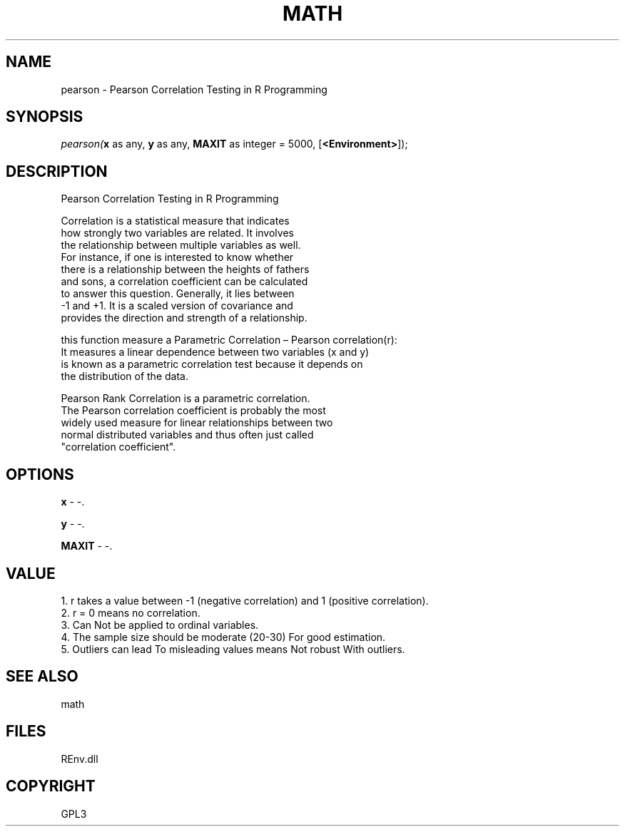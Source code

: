 .\" man page create by R# package system.
.TH MATH 1 2002-May "pearson" "pearson"
.SH NAME
pearson \- Pearson Correlation Testing in R Programming
.SH SYNOPSIS
\fIpearson(\fBx\fR as any, 
\fBy\fR as any, 
\fBMAXIT\fR as integer = 5000, 
[\fB<Environment>\fR]);\fR
.SH DESCRIPTION
.PP
Pearson Correlation Testing in R Programming
 
 Correlation is a statistical measure that indicates 
 how strongly two variables are related. It involves 
 the relationship between multiple variables as well. 
 For instance, if one is interested to know whether 
 there is a relationship between the heights of fathers 
 and sons, a correlation coefficient can be calculated 
 to answer this question. Generally, it lies between 
 -1 and +1. It is a scaled version of covariance and 
 provides the direction and strength of a relationship. 
 
 this function measure a Parametric Correlation – Pearson correlation(r): 
 It measures a linear dependence between two variables (x and y) 
 is known as a parametric correlation test because it depends on 
 the distribution of the data.
 
 Pearson Rank Correlation is a parametric correlation. 
 The Pearson correlation coefficient is probably the most
 widely used measure for linear relationships between two 
 normal distributed variables and thus often just called 
 "correlation coefficient".
.PP
.SH OPTIONS
.PP
\fBx\fB \fR\- -. 
.PP
.PP
\fBy\fB \fR\- -. 
.PP
.PP
\fBMAXIT\fB \fR\- -. 
.PP
.SH VALUE
.PP
1. r takes a value between -1 (negative correlation) and 1 (positive correlation).
 2. r = 0 means no correlation.
 3. Can Not be applied to ordinal variables.
 4. The sample size should be moderate (20-30) For good estimation.
 5. Outliers can lead To misleading values means Not robust With outliers.
.PP
.SH SEE ALSO
math
.SH FILES
.PP
REnv.dll
.PP
.SH COPYRIGHT
GPL3
